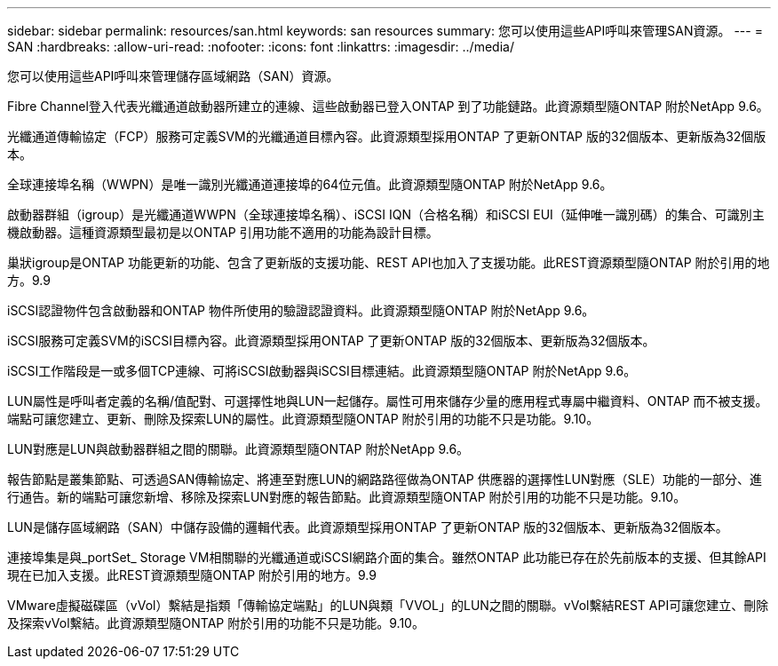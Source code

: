 ---
sidebar: sidebar 
permalink: resources/san.html 
keywords: san resources 
summary: 您可以使用這些API呼叫來管理SAN資源。 
---
= SAN
:hardbreaks:
:allow-uri-read: 
:nofooter: 
:icons: font
:linkattrs: 
:imagesdir: ../media/


[role="lead"]
您可以使用這些API呼叫來管理儲存區域網路（SAN）資源。

Fibre Channel登入代表光纖通道啟動器所建立的連線、這些啟動器已登入ONTAP 到了功能鏈路。此資源類型隨ONTAP 附於NetApp 9.6。

光纖通道傳輸協定（FCP）服務可定義SVM的光纖通道目標內容。此資源類型採用ONTAP 了更新ONTAP 版的32個版本、更新版為32個版本。

全球連接埠名稱（WWPN）是唯一識別光纖通道連接埠的64位元值。此資源類型隨ONTAP 附於NetApp 9.6。

啟動器群組（igroup）是光纖通道WWPN（全球連接埠名稱）、iSCSI IQN（合格名稱）和iSCSI EUI（延伸唯一識別碼）的集合、可識別主機啟動器。這種資源類型最初是以ONTAP 引用功能不適用的功能為設計目標。

巢狀igroup是ONTAP 功能更新的功能、包含了更新版的支援功能、REST API也加入了支援功能。此REST資源類型隨ONTAP 附於引用的地方。9.9

iSCSI認證物件包含啟動器和ONTAP 物件所使用的驗證認證資料。此資源類型隨ONTAP 附於NetApp 9.6。

iSCSI服務可定義SVM的iSCSI目標內容。此資源類型採用ONTAP 了更新ONTAP 版的32個版本、更新版為32個版本。

iSCSI工作階段是一或多個TCP連線、可將iSCSI啟動器與iSCSI目標連結。此資源類型隨ONTAP 附於NetApp 9.6。

LUN屬性是呼叫者定義的名稱/值配對、可選擇性地與LUN一起儲存。屬性可用來儲存少量的應用程式專屬中繼資料、ONTAP 而不被支援。端點可讓您建立、更新、刪除及探索LUN的屬性。此資源類型隨ONTAP 附於引用的功能不只是功能。9.10。

LUN對應是LUN與啟動器群組之間的關聯。此資源類型隨ONTAP 附於NetApp 9.6。

報告節點是叢集節點、可透過SAN傳輸協定、將連至對應LUN的網路路徑做為ONTAP 供應器的選擇性LUN對應（SLE）功能的一部分、進行通告。新的端點可讓您新增、移除及探索LUN對應的報告節點。此資源類型隨ONTAP 附於引用的功能不只是功能。9.10。

LUN是儲存區域網路（SAN）中儲存設備的邏輯代表。此資源類型採用ONTAP 了更新ONTAP 版的32個版本、更新版為32個版本。

連接埠集是與_portSet_ Storage VM相關聯的光纖通道或iSCSI網路介面的集合。雖然ONTAP 此功能已存在於先前版本的支援、但其餘API現在已加入支援。此REST資源類型隨ONTAP 附於引用的地方。9.9

VMware虛擬磁碟區（vVol）繫結是指類「傳輸協定端點」的LUN與類「VVOL」的LUN之間的關聯。vVol繫結REST API可讓您建立、刪除及探索vVol繫結。此資源類型隨ONTAP 附於引用的功能不只是功能。9.10。
